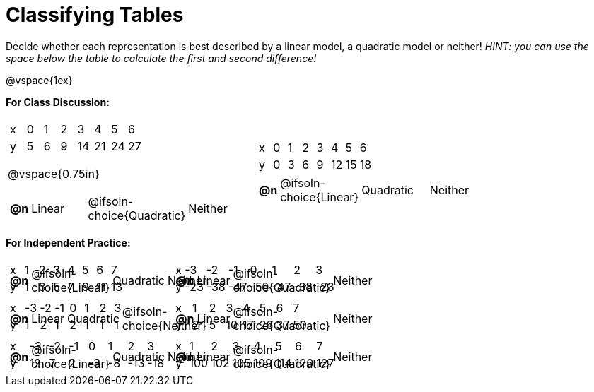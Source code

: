 = Classifying Tables

++++
<style>
#content img {width: 75%; height: 75%;}
body.workbookpage td .autonum:after { content: ')'; }
table > tbody > tr > td { position: relative; }
table.FillVerticalSpace table:last-child { position: absolute; bottom: 0; }
</style>
++++

Decide whether each representation is best described by a linear model, a quadratic model or neither! __HINT: you can use the space below the table to calculate the first and second difference!__

@vspace{1ex}

*For Class Discussion:*

[cols="^.<15a,^.<15a", frame="none", stripes="none"]
|===
|

[.sideways-pyret-table]
!===
! x !  0 ! 1 ! 2  !  3 !  4 ! 5  ! 6
! y !  5 ! 6 ! 9  ! 14 ! 21 ! 24 ! 27
!===

@vspace{0.75in}

[cols="1a,^6a,^6a,^7a",stripes="none",frame="none",grid="none"]
!===
! *@n*
! Linear
! @ifsoln-choice{Quadratic}
! Neither
!===

|
[.sideways-pyret-table]
!===
! x !  0 ! 1 ! 2  ! 3 !  4 ! 5  ! 6
! y !  0 ! 3 ! 6  ! 9 ! 12 ! 15 ! 18
!===

[cols="1a,^6a,^6a,^7a",stripes="none",frame="none",grid="none"]
!===
! *@n*
! @ifsoln-choice{Linear}
! Quadratic
! Neither
!===

|===

*For Independent Practice:*

[.FillVerticalSpace, cols="^.<15a,^.<15a", frame="none", stripes="none"]
|===

|
[.sideways-pyret-table]
!===
! x ! 1 ! 2 ! 3 ! 4 ! 5  ! 6 ! 7
! y ! 1 ! 3 ! 5 ! 7 ! 9 ! 11 ! 13
!===

[cols="1a,^6a,^6a,^7a",stripes="none",frame="none",grid="none"]
!===
! *@n*
! @ifsoln-choice{Linear}
! Quadratic
! Neither
!===

|
[.sideways-pyret-table]
!===
! x ! -3  ! -2  ! -1  ! 0   !  1  ! 2   ! 3 
! y ! -23 ! -38 ! -47 ! -50 ! -47 ! -38 ! -23
!===

[cols="1a,^6a,^6a,^7a",stripes="none",frame="none",grid="none"]
!===
! *@n*
! Linear
! @ifsoln-choice{Quadratic}
! Neither

// need empty line here so the closing table block isn't swallowed
!===

|
[.sideways-pyret-table]
!===
! x ! -3 ! -2 ! -1 ! 0 !  1 ! 2 ! 3 
! y ! 1  ! 2  ! 1  ! 2 !  1 ! 1 ! 1
!===

[cols="1a,^6a,^6a,^7a",stripes="none",frame="none",grid="none"]
!===
! *@n*
! Linear
! Quadratic
! @ifsoln-choice{Neither}
!===

|
[.sideways-pyret-table]
!===
! x ! 1 ! 2 ! 3  ! 4  ! 5  ! 6  ! 7
! y ! 2 ! 5 ! 10 ! 17 ! 26 ! 37 ! 50
!===

[cols="1a,^6a,^6a,^7a",stripes="none",frame="none",grid="none"]
!===
! *@n*
! Linear
! @ifsoln-choice{Quadratic}
! Neither
!===

|
[.sideways-pyret-table]
!===
! x ! -3 ! -2 ! -1 !  0 !  1 ! 2   ! 3 
! y ! 12 ! 7  ! 2  ! -3 ! -8 ! -13 ! -18
!===

[cols="1a,^6a,^6a,^7a",stripes="none",frame="none",grid="none"]
!===
! *@n*
! @ifsoln-choice{Linear}
! Quadratic
! Neither
!===

|
[.sideways-pyret-table]
!===
! x ! 1   ! 2   ! 3   ! 4   ! 5   ! 6   ! 7
! y ! 100 ! 102 ! 105 ! 109 ! 114 ! 120 ! 127
!===

[cols="1a,^6a,^6a,^7a",stripes="none",frame="none",grid="none"]
!===
! *@n*
! Linear
! @ifsoln-choice{Quadratic}
! Neither

// need empty line here so the closing table block isn't swallowed
!===

|===
